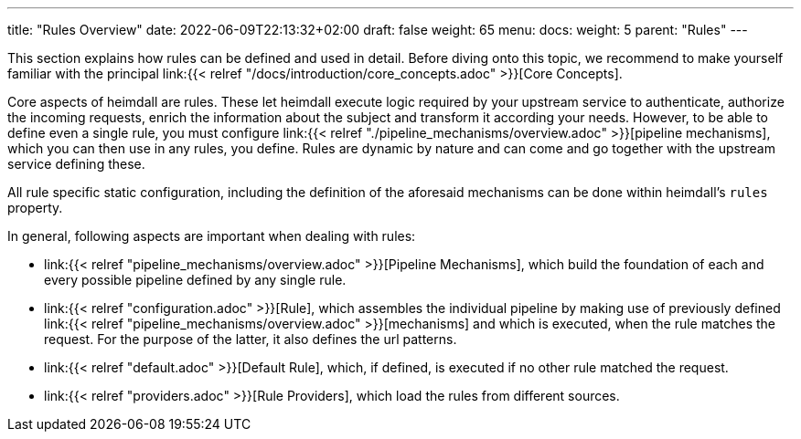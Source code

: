 ---
title: "Rules Overview"
date: 2022-06-09T22:13:32+02:00
draft: false
weight: 65
menu:
  docs:
    weight: 5
    parent: "Rules"
---


This section explains how rules can be defined and used in detail. Before diving onto this topic, we recommend to make yourself familiar with the principal link:{{< relref "/docs/introduction/core_concepts.adoc" >}}[Core Concepts].

Core aspects of heimdall are rules. These let heimdall execute logic required by your upstream service to authenticate, authorize the incoming requests, enrich the information about the subject and transform it according your needs. However, to be able to define even a single rule, you must configure link:{{< relref "./pipeline_mechanisms/overview.adoc" >}}[pipeline mechanisms], which you can then use in any rules, you define. Rules are dynamic by nature and can come and go together with the upstream service defining these.

All rule specific static configuration, including the definition of the aforesaid mechanisms can be done within heimdall's `rules` property.

In general, following aspects are important when dealing with rules:

* link:{{< relref "pipeline_mechanisms/overview.adoc" >}}[Pipeline Mechanisms], which build the foundation of each and every possible pipeline defined by any single rule.
* link:{{< relref "configuration.adoc" >}}[Rule], which assembles the individual pipeline by making use of previously defined link:{{< relref "pipeline_mechanisms/overview.adoc" >}}[mechanisms] and which is executed, when the rule matches the request. For the purpose of the latter, it also defines the url patterns.
* link:{{< relref "default.adoc" >}}[Default Rule], which, if defined, is executed if no other rule matched the request.
* link:{{< relref "providers.adoc" >}}[Rule Providers], which load the rules from different sources.

